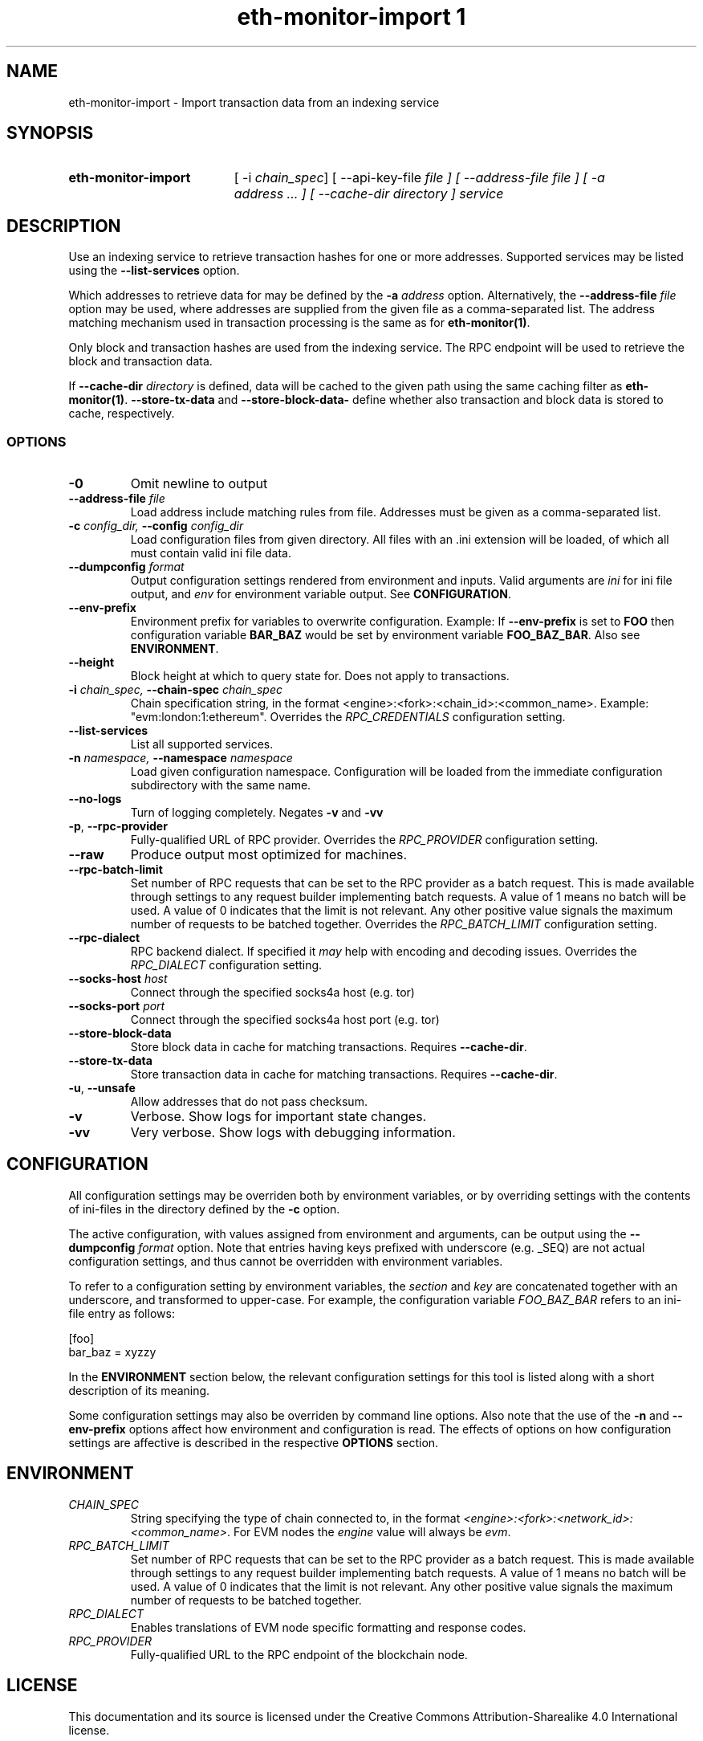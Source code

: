 .TH eth-monitor-import	1


.SH NAME
eth-monitor-import \- Import transaction data from an indexing service


.SH SYNOPSIS
.SY eth-monitor-import
[ -i \fIchain_spec\fP] [ --api-key-file \fIfile\fp ] [ --address-file \fIfile\fP ] [ -a \fIaddress\fP ... ] [ --cache-dir \fIdirectory\fP ] \fIservice\fP


.SH DESCRIPTION
Use an indexing service to retrieve transaction hashes for one or more addresses. Supported services may be listed using the \fB--list-services\fP option.
.P
Which addresses to retrieve data for may be defined by the \fB-a\fP \fIaddress\fP option. Alternatively, the \fB--address-file\fP \fIfile\fP option may be used, where addresses are supplied from the given file as a comma-separated list. The address matching mechanism used in transaction processing is the same as for \fBeth-monitor(1)\fP.
.P
Only block and transaction hashes are used from the indexing service. The RPC endpoint will be used to retrieve the block and transaction data.
.P
If \fB--cache-dir\fP \fIdirectory\fP is defined, data will be cached to the given path using the same caching filter as \fBeth-monitor(1)\fP. \fB--store-tx-data\fP and \fB--store-block-data-\fP define whether also transaction and block data is stored to cache, respectively.


.SS OPTIONS

.TP
\fB-0\fP
Omit newline to output

.TP
\fB--address-file \fI\fIfile
\fP\fP
Load address include matching rules from file. Addresses must be given as a comma-separated list.

.TP
\fB-c \fI\fIconfig_dir\fP\fP, \fB--config \fI\fIconfig_dir\fP\fP
Load configuration files from given directory. All files with an .ini extension will be loaded, of which all must contain valid ini file data.

.TP
\fB--dumpconfig \fI\fIformat\fP\fP
Output configuration settings rendered from environment and inputs. Valid arguments are \fIini\fP for ini file output, and \fIenv\fP for environment variable output. See \fBCONFIGURATION\fP.

.TP
\fB--env-prefix\fP
Environment prefix for variables to overwrite configuration. Example: If \fB--env-prefix\fP is set to \fBFOO\fP then configuration variable \fBBAR_BAZ\fP would be set by environment variable \fBFOO_BAZ_BAR\fP. Also see \fBENVIRONMENT\fP.

.TP
\fB--height\fP
Block height at which to query state for. Does not apply to transactions.

.TP
\fB-i \fI\fIchain_spec\fP\fP, \fB--chain-spec \fI\fIchain_spec\fP\fP
Chain specification string, in the format <engine>:<fork>:<chain_id>:<common_name>. Example: "evm:london:1:ethereum". Overrides the \fIRPC_CREDENTIALS\fP configuration setting.

.TP
\fB--list-services \fI\fI
\fP\fP
List all supported services.

.TP
\fB-n \fI\fInamespace\fP\fP, \fB--namespace \fI\fInamespace\fP\fP
Load given configuration namespace. Configuration will be loaded from the immediate configuration subdirectory with the same name.

.TP
\fB--no-logs\fP
Turn of logging completely. Negates \fB-v\fP and \fB-vv\fP

.TP
\fB-p\fP, \fB--rpc-provider\fP
Fully-qualified URL of RPC provider. Overrides the \fIRPC_PROVIDER\fP configuration setting.

.TP
\fB--raw\fP
Produce output most optimized for machines.

.TP
\fB--rpc-batch-limit\fP
Set number of RPC requests that can be set to the RPC provider as a batch request. This is made available through settings to any request builder implementing batch requests. A value of 1 means no batch will be used. A value of 0 indicates that the limit is not relevant. Any other positive value signals the maximum number of requests to be batched together. Overrides the \fIRPC_BATCH_LIMIT\fP configuration setting.

.TP
\fB--rpc-dialect\fP
RPC backend dialect. If specified it \fImay\fP help with encoding and decoding issues. Overrides the \fIRPC_DIALECT\fP configuration setting.

.TP
\fB--socks-host \fI\fIhost
\fP\fP
Connect through the specified socks4a host (e.g. tor)

.TP
\fB--socks-port \fI\fIport
\fP\fP
Connect through the specified socks4a host port (e.g. tor)

.TP
\fB--store-block-data \fI\fI
\fP\fP
Store block data in cache for matching transactions. Requires \fB--cache-dir\fP.

.TP
\fB--store-tx-data \fI\fI
\fP\fP
Store transaction data in cache for matching transactions. Requires \fB--cache-dir\fP.

.TP
\fB-u\fP, \fB--unsafe\fP
Allow addresses that do not pass checksum.

.TP
\fB-v\fP
Verbose. Show logs for important state changes.

.TP
\fB-vv\fP
Very verbose. Show logs with debugging information.

.SH CONFIGURATION

All configuration settings may be overriden both by environment variables, or by overriding settings with the contents of ini-files in the directory defined by the \fB-c\fP option.

The active configuration, with values assigned from environment and arguments, can be output using the \fB--dumpconfig\fP \fIformat\fP option. Note that entries having keys prefixed with underscore (e.g. _SEQ) are not actual configuration settings, and thus cannot be overridden with environment variables.

To refer to a configuration setting by environment variables, the \fIsection\fP and \fIkey\fP are concatenated together with an underscore, and transformed to upper-case. For example, the configuration variable \fIFOO_BAZ_BAR\fP refers to an ini-file entry as follows:

.EX
[foo]
bar_baz = xyzzy
.EE

In the \fBENVIRONMENT\fP section below, the relevant configuration settings for this tool is listed along with a short description of its meaning.

Some configuration settings may also be overriden by command line options. Also note that the use of the \fB-n\fP and \fB--env-prefix\fP options affect how environment and configuration is read. The effects of options on how configuration settings are affective is described in the respective \fBOPTIONS\fP section.

.SH ENVIRONMENT


.TP
\fICHAIN_SPEC\fP
String specifying the type of chain connected to, in the format \fI<engine>:<fork>:<network_id>:<common_name>\fP. For EVM nodes the \fIengine\fP value will always be \fIevm\fP.

.TP
\fIRPC_BATCH_LIMIT\fP
Set number of RPC requests that can be set to the RPC provider as a batch request. This is made available through settings to any request builder implementing batch requests. A value of 1 means no batch will be used. A value of 0 indicates that the limit is not relevant. Any other positive value signals the maximum number of requests to be batched together.

.TP
\fIRPC_DIALECT\fP
Enables translations of EVM node specific formatting and response codes.

.TP
\fIRPC_PROVIDER\fP
Fully-qualified URL to the RPC endpoint of the blockchain node.

.SH LICENSE

This documentation and its source is licensed under the Creative Commons Attribution-Sharealike 4.0 International license.

The source code of the tool this documentation describes is licensed under the GNU General Public License 3.0.

.SH COPYRIGHT

Louis Holbrook <dev@holbrook.no> (https://holbrook.no)
PGP: 59A844A484AC11253D3A3E9DCDCBD24DD1D0E001



.SH SOURCE CODE

https://git.defalsify.org

.SH SEE ALSO

eth-monitor (1)
